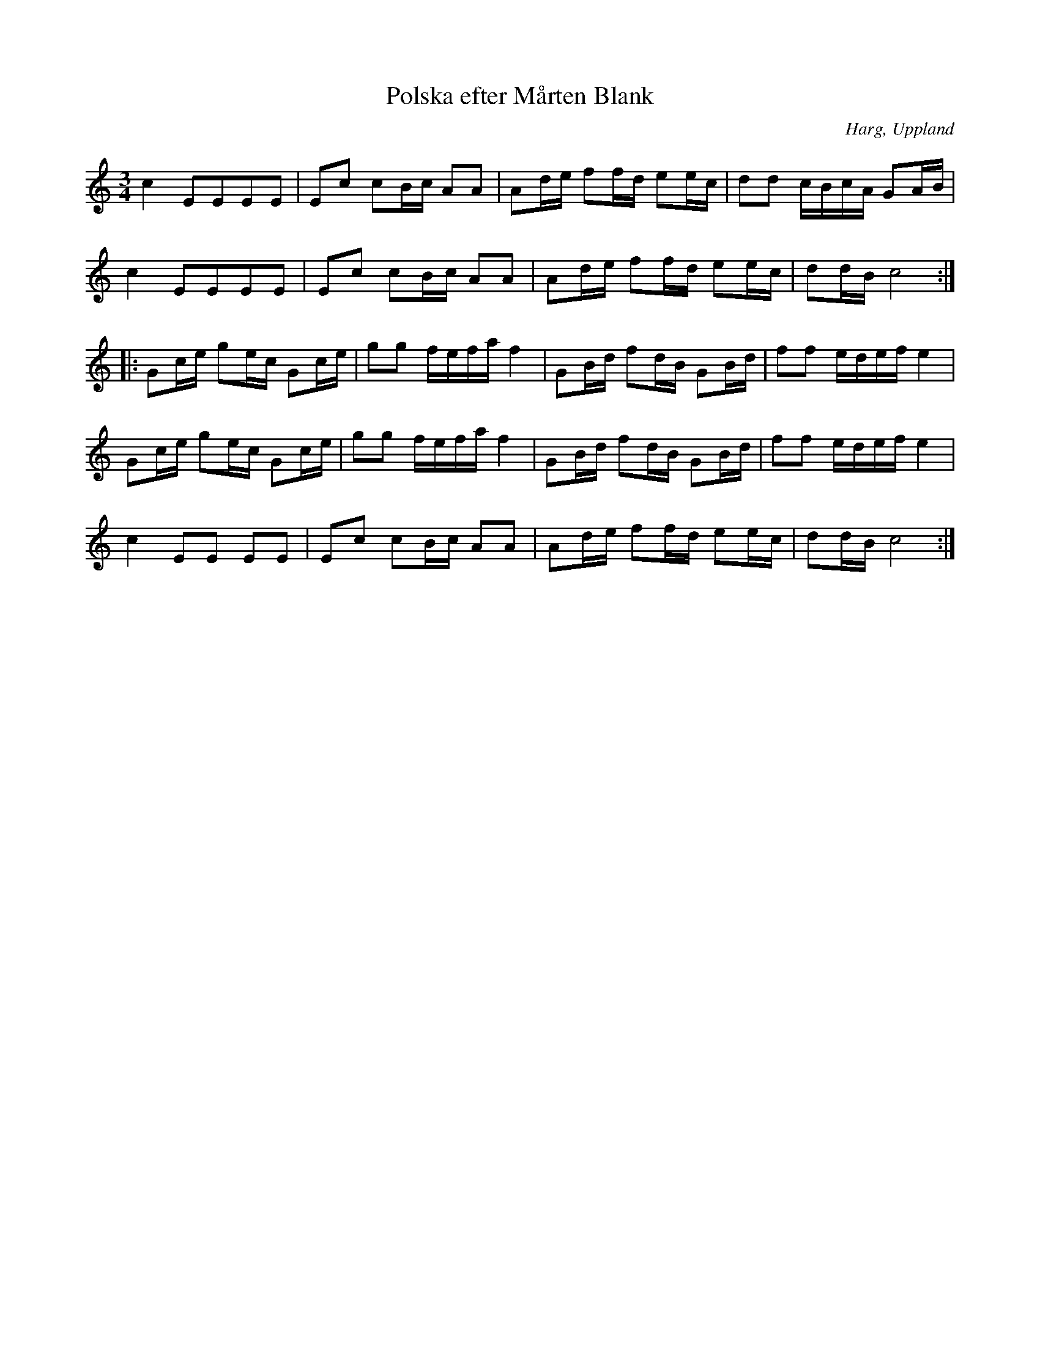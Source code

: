 %%abc-charset utf-8

X:1
T:Polska efter Mårten Blank
S:efter Mårten Blank
B:Om nyckelharpospelet på Skansen, av KP Leffler
O:Harg, Uppland
Z:Nils L
R:Slängpolska
N:Reprisomtagen står inte utskrivna i källuppteckningen, men jag har uppfattat att låten brukar spelas med dessa.
M:3/4
L:1/16
K:C
c4 E2E2E2E2 | E2c2 c2Bc A2A2 | A2de f2fd e2ec | d2d2 cBcA G2AB |
c4 E2E2E2E2 | E2c2 c2Bc A2A2 | A2de f2fd e2ec | d2dB c8 ::
G2ce g2ec G2ce | g2g2 fefa f4 | G2Bd f2dB G2Bd | f2f2 edef e4 |
G2ce g2ec G2ce | g2g2 fefa f4 | G2Bd f2dB G2Bd | f2f2 edef e4 |
c4 E2E2 E2E2 | E2c2 c2Bc A2A2 | A2de f2fd e2ec | d2dB c8 :|

